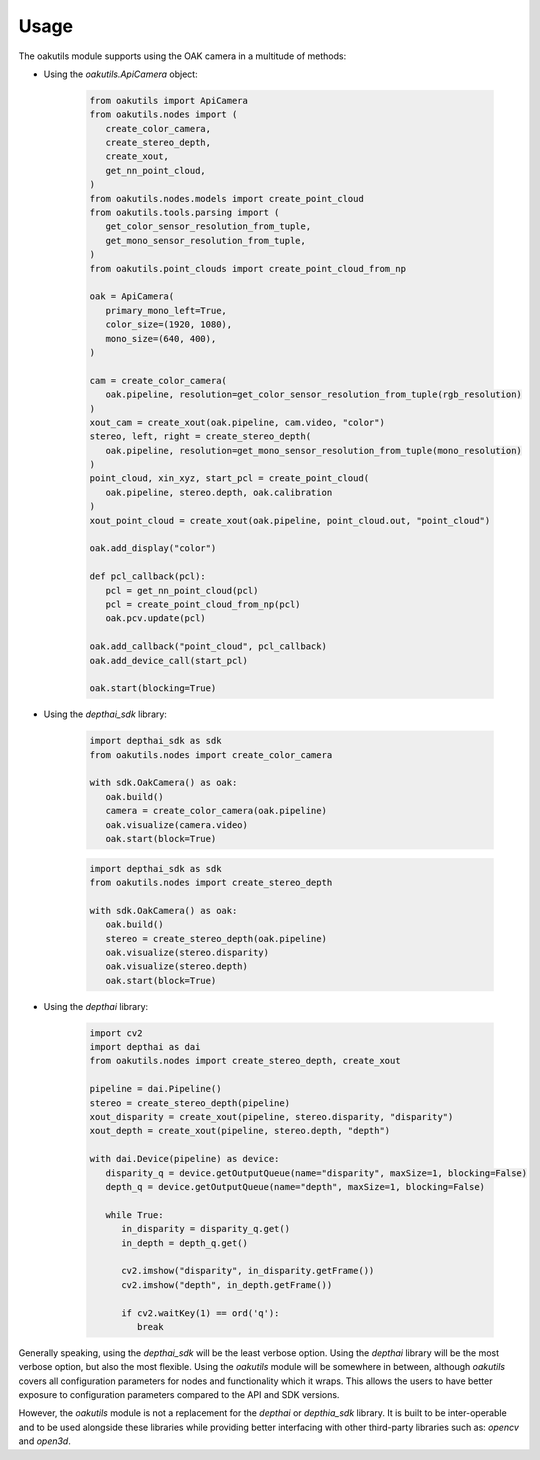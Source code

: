 Usage
=====

The oakutils module supports using the OAK camera in a multitude of methods:

- Using the `oakutils.ApiCamera` object:

   .. code-block:: python
   
      from oakutils import ApiCamera
      from oakutils.nodes import (
         create_color_camera,
         create_stereo_depth,
         create_xout,
         get_nn_point_cloud,
      )
      from oakutils.nodes.models import create_point_cloud
      from oakutils.tools.parsing import (
         get_color_sensor_resolution_from_tuple,
         get_mono_sensor_resolution_from_tuple,
      )
      from oakutils.point_clouds import create_point_cloud_from_np

      oak = ApiCamera(
         primary_mono_left=True,
         color_size=(1920, 1080),
         mono_size=(640, 400),
      )

      cam = create_color_camera(
         oak.pipeline, resolution=get_color_sensor_resolution_from_tuple(rgb_resolution)
      )
      xout_cam = create_xout(oak.pipeline, cam.video, "color")
      stereo, left, right = create_stereo_depth(
         oak.pipeline, resolution=get_mono_sensor_resolution_from_tuple(mono_resolution)
      )
      point_cloud, xin_xyz, start_pcl = create_point_cloud(
         oak.pipeline, stereo.depth, oak.calibration
      )
      xout_point_cloud = create_xout(oak.pipeline, point_cloud.out, "point_cloud")

      oak.add_display("color")

      def pcl_callback(pcl):
         pcl = get_nn_point_cloud(pcl)
         pcl = create_point_cloud_from_np(pcl)
         oak.pcv.update(pcl)

      oak.add_callback("point_cloud", pcl_callback)
      oak.add_device_call(start_pcl) 

      oak.start(blocking=True)


- Using the `depthai_sdk` library:

   .. code-block:: python
   
      import depthai_sdk as sdk
      from oakutils.nodes import create_color_camera

      with sdk.OakCamera() as oak:
         oak.build()
         camera = create_color_camera(oak.pipeline)
         oak.visualize(camera.video)
         oak.start(block=True)

   .. code-block:: python
   
      import depthai_sdk as sdk
      from oakutils.nodes import create_stereo_depth

      with sdk.OakCamera() as oak:
         oak.build()
         stereo = create_stereo_depth(oak.pipeline)
         oak.visualize(stereo.disparity)
         oak.visualize(stereo.depth)
         oak.start(block=True)

- Using the `depthai` library:

   .. code-block:: python
   
      import cv2
      import depthai as dai
      from oakutils.nodes import create_stereo_depth, create_xout

      pipeline = dai.Pipeline()
      stereo = create_stereo_depth(pipeline)
      xout_disparity = create_xout(pipeline, stereo.disparity, "disparity")
      xout_depth = create_xout(pipeline, stereo.depth, "depth")

      with dai.Device(pipeline) as device:
         disparity_q = device.getOutputQueue(name="disparity", maxSize=1, blocking=False)
         depth_q = device.getOutputQueue(name="depth", maxSize=1, blocking=False)

         while True:
            in_disparity = disparity_q.get()
            in_depth = depth_q.get()

            cv2.imshow("disparity", in_disparity.getFrame())
            cv2.imshow("depth", in_depth.getFrame())

            if cv2.waitKey(1) == ord('q'):
               break

Generally speaking, using the `depthai_sdk` will be the least verbose option.
Using the `depthai` library will be the most verbose option, but also the most
flexible. Using the `oakutils` module will be somewhere in between, although `oakutils`
covers all configuration parameters for nodes and functionality which it wraps. This
allows the users to have better exposure to configuration parameters compared to the 
API and SDK versions.

However, the `oakutils` module is not a replacement for the `depthai` or `depthia_sdk` library.
It is built to be inter-operable and to be used alongside these libraries while providing better
interfacing with other third-party libraries such as: `opencv` and `open3d`.

